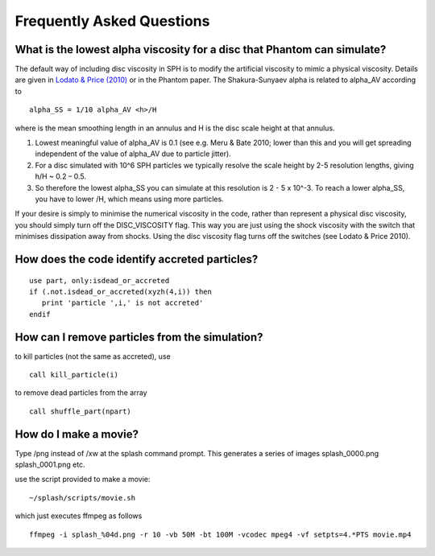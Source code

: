 Frequently Asked Questions
==========================

What is the lowest alpha viscosity for a disc that Phantom can simulate?
------------------------------------------------------------------------

The default way of including disc viscosity in SPH is to modify the
artificial viscosity to mimic a physical viscosity. Details are given in
`Lodato & Price
(2010) <http://ui.adsabs.harvard.edu/abs/2010MNRAS.405.1212L>`__ or in the
Phantom paper. The Shakura-Sunyaev alpha is related to alpha_AV
according to

::

   alpha_SS = 1/10 alpha_AV <h>/H

where is the mean smoothing length in an annulus and H is the disc scale
height at that annulus.

1. Lowest meaningful value of alpha_AV is 0.1 (see e.g. Meru & Bate
   2010; lower than this and you will get spreading independent of the
   value of alpha_AV due to particle jitter).

2. For a disc simulated with 10^6 SPH particles we typically resolve the
   scale height by 2-5 resolution lengths, giving h/H ~ 0.2 – 0.5.

3. So therefore the lowest alpha_SS you can simulate at this resolution
   is 2 - 5 x 10^-3. To reach a lower alpha_SS, you have to lower /H,
   which means using more particles.

If your desire is simply to minimise the numerical viscosity in the
code, rather than represent a physical disc viscosity, you should simply
turn off the DISC_VISCOSITY flag. This way you are just using the shock
viscosity with the switch that minimises dissipation away from shocks.
Using the disc viscosity flag turns off the switches (see Lodato & Price
2010).

How does the code identify accreted particles?
----------------------------------------------

::

   use part, only:isdead_or_accreted
   if (.not.isdead_or_accreted(xyzh(4,i)) then
      print 'particle ',i,' is not accreted'
   endif

How can I remove particles from the simulation?
-----------------------------------------------

to kill particles (not the same as accreted), use

::

   call kill_particle(i)

to remove dead particles from the array

::

   call shuffle_part(npart)

How do I make a movie?
----------------------

Type /png instead of /xw at the splash command prompt. This generates a
series of images splash_0000.png splash_0001.png etc.

use the script provided to make a movie:

::

   ~/splash/scripts/movie.sh

which just executes ffmpeg as follows

::

   ffmpeg -i splash_%04d.png -r 10 -vb 50M -bt 100M -vcodec mpeg4 -vf setpts=4.*PTS movie.mp4
